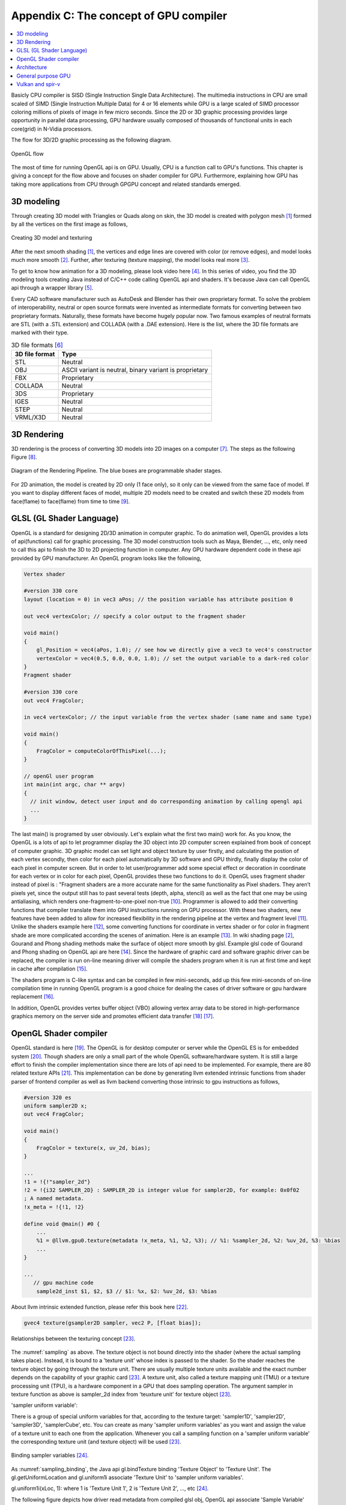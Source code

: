 .. _sec-gpu:

Appendix C: The concept of GPU compiler
=======================================

.. contents::
   :local:
   :depth: 4

Basicly CPU compiler is SISD (Single Instruction Single Data Architecture). 
The multimedia instructions in CPU are small scaled of SIMD
(Single Instruction Multiple Data) for 4 or 16 elements while GPU is a large 
scaled of SIMD processor coloring millions of pixels of image in few 
micro seconds.
Since the 2D or 3D graphic processing provides large opportunity in parallel
data processing, GPU hardware usually composed of thousands
of functional units in each core(grid) in N-Vidia processors.

The flow for 3D/2D graphic processing as the following diagram.

.. _opengl_flow: 
.. figure:: ../Fig/gpu/opengl_flow.png
  :align: center
  :scale: 100 %

  OpenGL flow

The most of time for running OpenGL api is on GPU. Usually, CPU is a function 
call to GPU's functions.
This chapter is giving a concept for the flow above and focuses on shader compiler
for GPU. Furthermore, explaining how GPU has taking more applications from 
CPU through GPGPU concept and related standards emerged.


3D modeling
------------

Through creating 3D model with Triangles or Quads along on skin, the 3D model
is created with polygon mesh [#polygon]_ formed by all the vertices on the first image 
as follows,

.. _modeling1: 
.. figure:: ../Fig/gpu/modeling1.png
  :align: center
  :scale: 80 %

  Creating 3D model and texturing

After the next smooth shading [#polygon]_, the vertices and edge lines are covered 
with color (or remove edges), and model looks much more smooth [#shading]_. 
Further, after texturing (texture mapping), the model looks real more 
[#texturemapping]_.
 
To get to know how animation for a 3D modeling, please look video here [#animation1]_.
In this series of video, you find the 3D modeling tools creating Java instead of
C/C++ code calling OpenGL api and shaders. It's because Java can call OpenGL api
through a wrapper library [#joglwiki]_.

Every CAD software manufacturer such as AutoDesk and Blender has their own proprietary 
format. To solve the problem of interoperability, neutral or open source formats were 
invented as intermediate formats for converting between two proprietary formats. 
Naturally, these formats have become hugely popular now.
Two famous examples of neutral formats are STL (with a .STL extension) and COLLADA 
(with a .DAE extension). Here is the list, where the 3D file formats are marked 
with their type.

.. table:: 3D file formats [#3dfmt]_

  ==============  ==================
  3D file format  Type
  ==============  ==================
  STL             Neutral
  OBJ             ASCII variant is neutral, binary variant is proprietary
  FBX             Proprietary
  COLLADA         Neutral
  3DS             Proprietary
  IGES            Neutral
  STEP            Neutral
  VRML/X3D        Neutral
  ==============  ==================


3D Rendering
------------

3D rendering is the process of converting 3D models into 2D images on a computer 
[#3drendering_wiki]_. The steps as the following Figure [#rendering]_.

.. _rendering_pipeline1: 
.. figure:: ../Fig/gpu/rendering_pipeline.png
  :align: center
  :scale: 80 %

  Diagram of the Rendering Pipeline. The blue boxes are programmable shader stages.


For 2D animation, the model is created by 2D only (1 face only), so it only can be 
viewed from the same face of model. If you want to display different faces of model,
multiple 2D models need to be created and switch these 2D models from face(flame) to 
face(flame) from time to time [#2danimation]_.

GLSL (GL Shader Language)
-------------------------

OpenGL is a standard for designing 2D/3D animation in computer graphic.
To do animation well, OpenGL provides a lots of api(functions) call for
graphic processing. The 3D model construction tools such as Maya, Blender, ..., etc,
only need to call this api to finish the 3D to 2D projecting function in computer.
Any GPU hardware dependent code in these api provided by GPU manufacturer.
An OpenGL program looks like the following,

.. code-block:: c++

  Vertex shader
  
  #version 330 core
  layout (location = 0) in vec3 aPos; // the position variable has attribute position 0
    
  out vec4 vertexColor; // specify a color output to the fragment shader
  
  void main()
  {
      gl_Position = vec4(aPos, 1.0); // see how we directly give a vec3 to vec4's constructor
      vertexColor = vec4(0.5, 0.0, 0.0, 1.0); // set the output variable to a dark-red color
  }
  Fragment shader
  
  #version 330 core
  out vec4 FragColor;
    
  in vec4 vertexColor; // the input variable from the vertex shader (same name and same type)  
  
  void main()
  {
      FragColor = computeColorOfThisPixel(...);
  } 
  
  // openGl user program
  int main(int argc, char ** argv)
  {
    // init window, detect user input and do corresponding animation by calling opengl api
    ...
  }

The last main() is programed by user obviously. Let's explain what the first two 
main() work for. 
As you know, the OpenGL is a lots of api to let programmer display the 3D object 
into 2D computer screen explained from book of concept of computer graphic.
3D graphic model can set light and object texture by user firstly, and calculating the 
postion of each vertex secondly, then color for each pixel automatically by 3D software 
and GPU thirdly, finally display the color of each pixel in computer screen.
But in order to let user/programmer add some special effect or decoration in 
coordinate for each vertex or in color for each pixel, OpenGL provides these two 
functions to do it. 
OpenGL uses fragment shader instead of pixel is : "Fragment shaders are a more 
accurate name for the same functionality as Pixel shaders. They aren’t pixels 
yet, since the output still has to past several tests (depth, alpha, stencil) 
as well as the fact that one may be using antialiasing, which renders 
one-fragment-to-one-pixel non-true [#fragmentshader_reason]_.
Programmer is allowed to add their converting functions that compiler translate them 
into GPU instructions running on GPU processor. With these two shaders, new 
features have been added to allow for increased flexibility in the rendering 
pipeline at the vertex and fragment level [#shaderswiki]_.
Unlike the shaders example here [#shadersex]_, some converting functions 
for coordinate in vertex shader or for color in fragment shade are more 
complicated according the scenes of 
animation. Here is an example [#glsleffect]_.
In wiki shading page [#shading]_, Gourand and Phong shading methods make the
surface of object more smooth by glsl. Example glsl code of Gourand 
and Phong shading on OpenGL api are here [#smoothshadingex]_.
Since the hardware of graphic card and software graphic driver can be replaced, 
the compiler is run on-line meaning driver will compile the shaders program when 
it is run at first time and kept in cache after compilation [#on-line]_.

The shaders program is C-like syntax and can be compiled in few mini-seconds, 
add up this few mini-seconds of on-line compilation time in running OpenGL 
program is a good choice for dealing the cases of driver software or gpu 
hardware replacement [#onlinecompile]_. 

In addition, OpenGL provides vertex buffer object (VBO) allowing 
vertex array data to be stored in high-performance graphics memory on the 
server side and promotes efficient data transfer [#vbo]_ [#classorvbo]_.


OpenGL Shader compiler
-----------------------

OpenGL standard is here [#openglspec]_. The OpenGL is for desktop computer or server
while the OpenGL ES is for embedded system [#opengleswiki]_. Though shaders are only
a small part of the whole OpenGL software/hardware system. It is still a large effort 
to finish the compiler implementation since there are lots of api need to be 
implemented.
For example, there are 80 related texture APIs [#textureapi]_.
This implementation can be done by generating llvm extended intrinsic functions 
from shader parser of frontend compiler as well as llvm backend converting those intrinsic 
to gpu instructions as follows,

.. code-block:: console

  #version 320 es
  uniform sampler2D x;
  out vec4 FragColor;
  
  void main()
  {
      FragColor = texture(x, uv_2d, bias);
  }
  
  ...
  !1 = !{!"sampler_2d"}
  !2 = !{i32 SAMPLER_2D} : SAMPLER_2D is integer value for sampler2D, for example: 0x0f02
  ; A named metadata.
  !x_meta = !{!1, !2}

  define void @main() #0 {
      ...
      %1 = @llvm.gpu0.texture(metadata !x_meta, %1, %2, %3); // %1: %sampler_2d, %2: %uv_2d, %3: %bias
      ...
  }
  
  ...
     // gpu machine code
      sample2d_inst $1, $2, $3 // $1: %x, $2: %uv_2d, $3: %bias
      
About llvm intrinsic extended function, please refer this book here [#intrinsiccpu0]_.

.. code-block:: c++

  gvec4 texture(gsampler2D sampler, vec2 P, [float bias]);


.. _sampling: 
.. figure:: ../Fig/gpu/sampling_diagram.png
  :align: center
  :scale: 60 %

  Relationships between the texturing concept [#textureobject]_.

The :numref:`sampling` as above.
The texture object is not bound directly into the shader (where the actual 
sampling takes place). Instead, it is bound to a 'texture unit' whose index 
is passed to the shader. So the shader reaches the texture object by going 
through the texture unit. There are usually multiple texture units available 
and the exact number depends on the capability of your graphic card [#textureobject]_. 
A texture unit, also called a texture mapping unit (TMU) or a texture processing 
unit (TPU), is a hardware component in a GPU that does sampling operation.
The argument sampler in texture function as above is sampler_2d index from
'teuxture unit' for texture object [#textureobject]_. 

'sampler uniform variable':

There is a group of special uniform variables for that, according to the texture 
target: 'sampler1D', 'sampler2D', 'sampler3D', 'samplerCube', etc. 
You can create as many 'sampler uniform variables' as you want and assign the 
value of a texture unit to each one from the application. 
Whenever you call a sampling function on a 'sampler uniform variable' the 
corresponding texture unit (and texture object) will be used [#textureobject]_.


.. _sampling_binding: 
.. figure:: ../Fig/gpu/sampling_diagram_binding.png
  :align: center

  Binding sampler variables [#tpu]_.

As :numref:`sampling_binding`, the Java api
gl.bindTexture binding 'Texture Object' to 'Texture Unit'. 
The gl.getUniformLocation and gl.uniform1i associate 'Texture Unit' to
'sampler uniform variables'. 

gl.uniform1i(xLoc, 1): where 1 is 
'Texture Unit 1', 2 is 'Texture Unit 2', ..., etc [#tpu]_.

The following figure depicts how driver read metadata from compiled glsl obj,
OpenGL api associate 'Sample Variable' and gpu executing texture instruction.

.. _driverSamplerTable: 
.. figure:: ../Fig/gpu/driverSamplerTable.png
  :align: center

  Associating Sampler Variables and gpu executing texture instruction

Explaining the detail steps for figure above as the following.

1. In order to let the 'texture unit' binding by driver, frontend compiler must
pass the metadata of 'sampler uniform variable' (sampler_2d_var in this example) 
[#samplervar]_ to backend, and backend must 
allocate the metadata of 'sampler uniform variable' in the compiled 
binary file [#metadata]_. 

2. After gpu driver executing glsl on-line compiling,
driver read this metadata from compiled binary file and maintain a 
table of {name, SamplerType} for each 'sampler uniform variable'.

3. Api,

.. code-block:: c++

  xLoc = gl.getUniformLocation(prog, "x"); // prog: glsl program, xLoc
  
will get the location from the table for 'sampler uniform variable' x that
driver created and set the memory address xSlot to xLoc. 

SAMPLER_2D: is integer value for Sampler2D type.


4. Api,

.. code-block:: c++

  gl.uniform1i( xLoc, 1 );
  
will binding xLoc of 'sampler uniform variable' x to 
'Texture Unit 1' by writing 1 to the glsl binary metadata location of
'sampler uniform variable' x as follows,

.. code-block:: console

  {xLoc, 1} : 1 is 'Texture Unit 1', xLoc is the location(memory address) of 'sampler uniform variable' x
  
This api will set the descriptor register of gpu with this {xLoc, 1} 
information [#descriptorreg]_.
  
5. When executing the texture instructions from glsl binary file on gpu,

.. code-block:: console

  // gpu machine code
  load $1, &xSlot;
  sample2d_inst $1, $2, $3 // $1: %x, $2: %uv_2d, $3: %bias
      
the corresponding 'Texture Unit 1' on gpu will being executed through descriptor 
register of gpu {xLoc, 1} in this example since memory address xSlot includes the
value of xLoc. 

For instance, Nvidia texture instruction as follow,

.. code-block:: console

  tex.3d.v4.s32.s32  {r1,r2,r3,r4}, [tex_a, {f1,f2,f3,f4}];

Where tex_a is the texture memory address for 'sampler uniform variable' x,
and the pixel of coordinates (x,y,z) is given by (f1,f2,f3) user input.
The f4 is skipped for 3D texture.

Above tex.3d texture instruction load the calculated color of pixel (x,y.z) from 
texture image into GPRs (r1,r2,r3,r4)=(R,G,B,A). 
And fragment shader can re-calculate the color of this pixel with the color of
this pixel at texture image [#ptxtex]_. 

If it is 1d texture instruction, the tex.1d as follows,

.. code-block:: console

  tex.1d.v4.s32.f32  {r1,r2,r3,r4}, [tex_a, {f1}];

Since 'Texture Unit' is limited hardware accelerator on gpu, OpenGL
providing api to user program for binding 'Texture Unit' to 'Sampler Variables'.
As a result, user program is allowed doing load balance in using 'Texture Unit'
through OpenGL api without recompiling glsl. 
Fast texture sampling is one of the key requirements for good GPU performance 
[#tpu]_.

In addition to api for binding texture, OpenGL provides glTexParameteri api to
do Texture Wrapping [#texturewrapper]_. 
Furthmore the texture instruction for some gpu may including S# T# values in operands.
Same with associating 'Sampler Variables' to 'Texture Unit', S# and T# are
location of memory associated to Texture Wrapping descriptor registers allowing 
user program to change Wrapping option without re-compiling glsl.

Even glsl frontend compiler always expanding function call into inline function 
as well as llvm intrinsic extended function providing an easy way to do code 
generation through llvm td (Target Description) file written, 
GPU backend compiler is still a little complex than CPU backend. 
(But when considering the effort in frontend compier such as clang, or other 
toolchain such
as linker and gdb/lldb, of course, CPU compiler is not easier than
GPU compiler.)

Here is the software stack of 3D graphic system for OpenGL in linux [#mesawiki]_.
And mesa open source website is here [#mesa]_.

Architecture
------------

The leading GPU architecture of Nvidia's gpu is as the following 
figures.

.. _grid: 
.. figure:: ../Fig/gpu/grid.png
  :align: center
  :scale: 100 %

  core(grid) in Nvidia gpu (figure from book [#Quantitative-grid]_)
 
.. _simd-processors: 
.. figure:: ../Fig/gpu/SIMD-processors.png
  :align: center
  :scale: 100 %

  SIMD processors (figure from book [#Quantitative-simd-processors]_)

.. _threadslanes: 
.. figure:: ../Fig/gpu/threads-lanes.png
  :align: center
  :scale: 100 %

  threads and lanes in gpu (figure from book [#Quantitative-threads-lanes]_)
  
  
.. _gpu-mem: 
.. figure:: ../Fig/gpu/memory.png
  :align: center
  :scale: 80 %

  core(grid) in Nvidia's gpu (figure from book [#Quantitative-gpu-mem]_)


General purpose GPU
--------------------

Since GLSL shaders provide a general way for writing C code in them, if applying
a software frame work instead of OpenGL api, then the system can run some data
parallel computation on GPU for speeding up and even get CPU and GPU executing 
simultaneously. Furthmore, any language that allows the code running on the CPU to poll 
a GPU shader for return values, can create a GPGPU framework [#gpgpuwiki]_.
The following is a CUDA example to run large data in array on GPU [#cudaex]_ 
as follows,

.. code-block:: c++

  __global__
  void saxpy(int n, float a, float * x, float * y)
  {
    int i = blockIdx.x*blockDim.x + threadIdx.x;
    if (i < n) y[i] = a*x[i] + y[i];
  }
  
  int main(void)
  {
    ...
    cudaMemcpy(d_x, x, N*sizeof(float), cudaMemcpyHostToDevice);
    cudaMemcpy(d_y, y, N*sizeof(float), cudaMemcpyHostToDevice);
    ...
    cudaMemcpy(y, d_y, N*sizeof(float), cudaMemcpyDeviceToHost);
    ...
  }

In the programming example saxpy() above,

- blockIdx is index of ThreadBlock

- threadIdx is index of SIMD Thread

- blockDim is the number of total Thread Blocks in a Grid


Mapping the previous section HW to the example code as the following,

- Grid is Vectorizable Loop [#Quantitative-gpu-griddef]_.

- Each multithreaded SIMD Processor is assigned 512 elements of the vectors to work on.
  As :numref:`grid`: The hardware Thread Block Scheduler assigns Thread Blocks to 
  multithreaded SIMD Processors. Thread Block <-> SIMD Processor. In this 8192 elements
  of matrix multiplication A[] = B[] * C[] example, Warp is the 512 elements of 
  matrix mutiplication.
  If another 512 elements of matrix addition F[] = D[] + E[] assigned in the same 
  Thread Block, then another Warp for it. Warp has it's own
  PC and TLR (Thread Level Registers). Warp may map to
  one whole function or part of function. Assume these two matrix mutiplication and 
  addition instructions come from the same function. Compiler and run time may assign
  them to the same Warp or different Warps [#Quantitative-gpu-warp]_.

- SIMD Processors are full processors with separate PCs and are programmed using
  threads [#Quantitative-gpu-threadblock]_. 
  As :numref:`simd-processors`, it assigns 16 Thread blocks to 16 SIMD Processors.
  
- As :numref:`grid`, 
  the maximum number of SIMD Threads that can execute simultaneously per Thread Block 
  (SIMD Processor) is 32 for the later Fermi-generation GPUs.
  Each SIMD Thread has 32 elements run as :numref:`threadslanes` on 
  16 SIMD lanes (number of functional units just same
  as in vector processor). So it takes 2 clock cycles to complete [#lanes]_.

- As the following code.
  Thread Block 0 has 16 threads and each thread (warp) has it's own PC. The The 
  SIMD Thread Scheduler select threads to run as :numref:`grid`.

.. code-block:: c++

  Thread Block 0:
    int i = blockIdx.x*blockDim.x + threadIdx.x;
    if (i < n) y[i] = a*x[i] + y[i];

    y[0..31] = a*x[0..31] + y[0..31]; // thread 0, (0..31) run in one or few SIMD instructions
    y[32..63] = a*x[32..63] + y[32..63]; // thread 1, (32..63) 
    ...
    y[480..511] = a*x[480..511] + y[480..511]; thread 15, (480..511)

  Thread Block 1:
    y[512..543] = a*x[512..543] + y[512..543]; // thread 0, i0:(512..543)
    ...

- Each thread handle 32 elements computing, assuming 4 registers for 1 element,
  then there are 4*32 Thread 
  Level Registers in a thread to support the SIMT computing.

- Each Thread Block (Core/Warp) has 16 threads, so there are 16 * Registers of 
  Thread in a Core.

The main() run on CPU while the saxpy() run on GPU. Through 
cudaMemcpyHostToDevice and cudaMemcpyDeviceToHost, CPU can pass data in x and in y 
array to GPU and get result from GPU to y array. 
Since both of these memory transfers trigger the DMA functions without CPU operation,
it mays speed up by running both CPU/GPU with their data in their own cache 
repectively.
After DMA memcpy from cpu's memory to gpu's, gpu operate the whole loop of matrix 
operation for "y[] = a*x[]+y[];"
instructions with one Grid. Furthermore liking vector processor, gpu provides
Vector Mask Registers to Handling IF Statements in Vector Loops as the following 
code [#VMR]_,

.. code:: text

  for(i=0;i<64; i=i+1)
    if (X[i] != 0)
      X[i] = X[i] – Y[i];


.. code:: asm

  LV V1,Rx         ;load vector X into V1
  LV V2,Ry         ;load vector Y
  L.D F0,#0        ;load FP zero into F0
  SNEVS.D V1,F0    ;sets VM(i) to 1 if V1(i)!=F0
  SUBVV.D V1,V1,V2 ;subtract under vector mask 
  SV V1,Rx         ;store the result in X


GPU has smaller L1 cache than cpu for each core.
DMA memcpy map the data in cpu memory to each l1 cache of core on gpu memory.
Many gpu provides operations scatter and gather to access DRAM data for stream 
processing [#Quantitative-gpu-sparse-matrix]_ [#gpgpuwiki]_ [#shadingl1]_.

When the GPU function is dense computation in array such as MPEG4 encoder or
deep learning for tuning weights, it mays get much speed up [#mpeg4speedup]_. 
However when GPU function is matrix addition and CPU will idle for waiting 
GPU's result. It mays slow down than doing matrix addition by CPU only.
Arithmetic intensity is defined as the number of operations performed per word of 
memory transferred. It is important for GPGPU applications to have high arithmetic 
intensity else the memory access latency will limit computational speedup 
[#gpgpuwiki]_. 

Wiki here [#gpuspeedup]_ includes speedup applications for gpu as follows:

General Purpose Computing on GPU, has found its way into fields as diverse as 
machine learning, oil exploration, scientific image processing, linear algebra,
statistics, 3D reconstruction and even stock options pricing determination.
In addition, section "GPU accelerated video decoding and encoding" for video 
compressing [#gpuspeedup]_ gives the more applications for GPU acceleration.


.. table:: The differences for speedup in architecture of CPU and GPU

  ============  ========================  =========
  Item          CPU                       GPU
  ============  ========================  =========
  Application   Non-data parallel         Data parallel
  Architecture  SISD, small vector        Large SIMD
  Cache         Smaller and faster        Larger and slower
  ILP           Pipeline                  Pipeline
   -            Superscalar, SMT          SIMT
   -            Super-pipeline
  Branch        Conditional-instructions  Mask & conditional-instructions
  ============  ========================  =========
                             


Vulkan and spir-v
-----------------

Though OpenGL api existed in higher level with many advantages from sections
above, sometimes it cannot compete in efficience with direct3D providing 
lower levels api for operating memory by user program [#vulkanapiwiki]_. 
Vulkan api is lower level's C/C++ api to fill the gap allowing user program to 
do these things in OpenGL to compete against Microsoft direct3D. 
Here is an example [#vulkanex]_. Meanwhile glsl is C-like language. The vulkan 
infrastructure provides tool to compile glsl into an Intermediate Representation 
Form (IR) called spir-v [#spirvtoolchain]_ off-line. 
As a result, it saves part of compilation time from glsl to gpu instructions 
on-line
since spir-v is an IR of level closing to llvm IR [#spirvwiki]_. 
In addition, vulkan api reduces gpu drivers efforts in optimization and code 
generation [#vulkanapiwiki]_. These standards provide user programmer option to 
using vulkan/spir-v instead of OpenGL/glsl, and allow them pre-compiling glsl 
into spir-v off-line to saving part of on-line compilation time.

With vulkan and spir-v standard, the gpu can be used in OpenCL for Parallel 
Programming of Heterogeneous Systems [#opencl]_ [#computekernelwiki]_.
Similar with Cuda, a OpenCL example for fast Fourier transform (FFT) is here 
[#openclexfft]_.
Once OpenCL grows into a popular standard when more computer languages or 
framework supporting OpenCL language, GPU will take more jobs from CPU 
[#opencl-wiki-supported-lang]_.

Now, you find llvm IR expanding from cpu to gpu becoming influentially more and
more. And actually, llvm IR expanding from version 3.1 util now as I can feel.



.. [#polygon] https://www.quora.com/Which-one-is-better-for-3D-modeling-Quads-or-Tris


.. [#shading] https://en.wikipedia.org/wiki/Shading

.. [#texturemapping] https://en.wikipedia.org/wiki/Texture_mapping

.. [#animation1] https://www.youtube.com/watch?v=f3Cr8Yx3GGA

.. [#joglwiki] https://en.wikipedia.org/wiki/Java_OpenGL

.. [#3dfmt] https://all3dp.com/3d-file-format-3d-files-3d-printer-3d-cad-vrml-stl-obj/


.. [#3drendering_wiki] https://en.wikipedia.org/wiki/3D_rendering

.. [#rendering] https://www.khronos.org/opengl/wiki/Rendering_Pipeline_Overview

.. [#2danimation] https://tw.video.search.yahoo.com/search/video?fr=yfp-search-sb&p=2d+animation#id=12&vid=46be09edf57b960ae79e9cd077eea1ea&action=view


.. [#fragmentshader_reason] https://community.khronos.org/t/pixel-vs-fragment-shader/52838

.. [#shaderswiki] https://en.m.wikipedia.org/wiki/OpenGL_Shading_Language

.. [#shadersex] https://learnopengl.com/Getting-started/Shaders

.. [#glsleffect] https://www.youtube.com/watch?v=LyoSSoYyfVU at 5:25 from beginning: combine different textures.

.. [#smoothshadingex] https://github.com/ruange/Gouraud-Shading-and-Phong-Shading

.. [#on-line] Compiler and interpreter: (https://www.guru99.com/difference-compiler-vs-interpreter.html). AOT compiler: compiles before running; JIT compiler: compiles while running; interpreter: runs (reference https://softwareengineering.stackexchange.com/questions/246094/understanding-the-differences-traditional-interpreter-jit-compiler-jit-interp). Both online and offline compiler are AOT compiler. User call OpenGL api to run their program and the driver call call online compiler to compile user's shaders without user compiling their shader before running their program. When user run a CPU program of C language, he must compile C program before running the program. This is offline compiler.

.. [#onlinecompile] https://community.khronos.org/t/offline-glsl-compilation/61784

.. [#classorvbo] If your models will be rigid, meaning you will not change each vertex individually, and you will render many frames with the same model, you will achieve the best performance not by storing the models in your class, but in vertex buffer objects (VBOs) https://gamedev.stackexchange.com/questions/19560/what-is-the-best-way-to-store-meshes-or-3d-models-in-a-class

.. [#vbo] http://www.songho.ca/opengl/gl_vbo.html


.. [#openglspec] https://www.khronos.org/registry/OpenGL-Refpages/

.. [#opengleswiki] https://en.wikipedia.org/wiki/OpenGL_ES

.. [#textureapi] All the api listed in section 8.9 of https://www.khronos.org/registry/OpenGL/specs/es/3.2/GLSL_ES_Specification_3.20.html#texture-functions

.. [#intrinsiccpu0] http://jonathan2251.github.io/lbd/funccall.html#add-specific-backend-intrinsic-function

.. [#textureobject] http://ogldev.atspace.co.uk/www/tutorial16/tutorial16.html

.. [#tpu] http://math.hws.edu/graphicsbook/c6/s4.html

.. [#metadata] This can be done by llvm metadata. http://llvm.org/docs/LangRef.html#namedmetadatastructure http://llvm.org/docs/LangRef.html#metadata

.. [#ptxtex] page 84: tex instruction, p24: texture memory https://www.nvidia.com/content/CUDA-ptx_isa_1.4.pdf

.. [#samplervar] The type of 'sampler uniform variable' called "sampler variables". http://math.hws.edu/graphicsbook/c6/s4.html

.. [#descriptorreg] When performing a texture fetch, the addresses to read pixel data from are computed by reading the GPRs that hold the texture descriptor and the GPRs that hold the texture coordinates. It's mostly just general purpose memory fetching. https://www.gamedev.net/forums/topic/681503-texture-units/ 

.. [#texturewrapper] https://learnopengl.com/Getting-started/Textures

.. [#mesawiki] https://en.wikipedia.org/wiki/Mesa_(computer_graphics)

.. [#mesa] https://www.mesa3d.org/


.. [#Quantitative-grid] Book Figure 4.13 of Computer Architecture: A Quantitative Approach 5th edition (The
       Morgan Kaufmann Series in Computer Architecture and Design)

.. [#Quantitative-simd-processors] Book Figure 4.15 of Computer Architecture: A Quantitative Approach 5th edition (The
       Morgan Kaufmann Series in Computer Architecture and Design)

.. [#Quantitative-threads-lanes] The SIMD Thread Scheduler includes a scoreboard that lets it know which threads of SIMD instructions are ready to run, and then it sends them off to a dispatch unit to be run on the multithreaded SIMD Processor. It is identical to a hardware thread scheduler in a traditional multithreaded processor (see Chapter 3), just that it is scheduling threads of SIMD instructions. Thus, GPU hardware has two levels of hardware schedulers: (1) the Thread Block Scheduler that assigns Thread Blocks (bodies of vectorized loops) to multi- threaded SIMD Processors, which ensures that thread blocks are assigned to the processors whose local memories have the corresponding data, and (2) the SIMD Thread Scheduler within a SIMD Processor, which schedules when threads of SIMD instructions should run. 
       Book Figure 4.14 of Computer Architecture: A Quantitative Approach 5th edition (The
       Morgan Kaufmann Series in Computer Architecture and Design) 

.. [#Quantitative-gpu-mem] Book Figure 4.17 of Computer Architecture: A Quantitative Approach 5th edition (The
       Morgan Kaufmann Series in Computer Architecture and Design)

.. [#Quantitative-gpu-griddef] Book Figure 4.12 of Computer Architecture: A Quantitative Approach 5th edition (The
       Morgan Kaufmann Series in Computer Architecture and Design)

.. [#Quantitative-gpu-warp] Book Figure 4.14 and 4.24 of Computer Architecture: A Quantitative Approach 5th edition (The
       Morgan Kaufmann Series in Computer Architecture and Design)

.. [#Quantitative-gpu-threadblock] search these words from section 4.4 of A Quantitative Approach 5th edition (The
       Morgan Kaufmann Series in Computer Architecture and Design)
       
.. [#lanes] "With Fermi, each 32-wide thread of SIMD instructions is mapped to 16 physical SIMD Lanes, so each SIMD instruction in a thread of SIMD instructions takes two clock cycles to complete" search these words from Page 296 of Computer Architecture: A Quantitative Approach 5th edition (The
       Morgan Kaufmann Series in Computer Architecture and Design).
       

.. [#gpgpuwiki] https://en.wikipedia.org/wiki/General-purpose_computing_on_graphics_processing_units

.. [#cudaex] https://devblogs.nvidia.com/easy-introduction-cuda-c-and-c/

.. [#VMR] subsection Vector Mask Registers: Handling IF Statements in Vector Loops of Computer Architecture: A Quantitative Approach 5th edition (The
       Morgan Kaufmann Series in Computer Architecture and Design)

.. [#Quantitative-gpu-sparse-matrix] Reference "Gather-Scatter: Handling Sparse Matrices in Vector Architectures": section 4.2 Vector Architecture of A Quantitative Approach 5th edition (The
       Morgan Kaufmann Series in Computer Architecture and Design)

.. [#shadingl1] The whole chip shares a single L2 cache, but the different units will have individual L1 caches. https://computergraphics.stackexchange.com/questions/355/how-does-texture-cache-work-considering-multiple-shader-units

.. [#mpeg4speedup] https://www.manchestervideo.com/2016/06/11/speed-h-264-encoding-budget-gpu/

.. [#gpuspeedup] https://en.wikipedia.org/wiki/Graphics_processing_unit

.. [#vulkanapiwiki] Vulkan offers lower overhead, more direct control over the GPU, and lower CPU usage... By allowing shader pre-compilation, application initialization speed is improved... A Vulkan driver only needs to do GPU specific optimization and code generation, resulting in easier driver maintenance... https://en.wikipedia.org/wiki/Vulkan https://en.wikipedia.org/wiki/Vulkan#OpenGL_vs._Vulkan

.. [#vulkanex] https://github.com/SaschaWillems/Vulkan/blob/master/examples/triangle/triangle.cpp

.. [#spirvtoolchain] glslangValidator is the tool used to compile GLSL shaders into SPIR-V, Vulkan's shader format. https://vulkan.lunarg.com/doc/view/1.0.39.1/windows/spirv_toolchain.html

.. [#spirvwiki] SPIR 2.0: LLVM IR version 3.4. SPIR-V 1.X: 100% Khronos defined Round-trip lossless conversion to llvm.  https://en.wikipedia.org/wiki/Standard_Portable_Intermediate_Representation

.. [#opencl] https://www.khronos.org/opencl/

.. [#computekernelwiki] https://en.wikipedia.org/wiki/Compute_kernel

.. [#openclexfft] https://en.wikipedia.org/wiki/OpenCL

.. [#opencl-wiki-supported-lang] The OpenCL standard defines host APIs for C and C++; third-party APIs exist for other programming languages and platforms such as Python,[14] Java, Perl[15] and .NET.[11]:15 https://en.wikipedia.org/wiki/OpenCL
